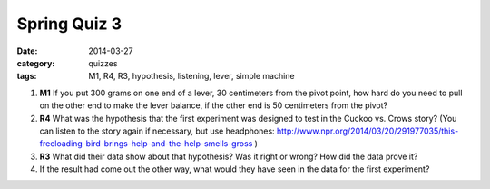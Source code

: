 Spring Quiz 3 
#############

:date: 2014-03-27
:category: quizzes
:tags: M1, R4, R3, hypothesis, listening, lever, simple machine 

1.  **M1** If you put 300 grams on one end of a lever, 30 centimeters from the pivot point, how hard do you need to pull on the other end to make the lever balance, if the other end is 50 centimeters from the pivot?
 
2.  **R4** What was the hypothesis that the first experiment was designed to test in the Cuckoo vs. Crows story? (You can listen to the story again if necessary, but use headphones: http://www.npr.org/2014/03/20/291977035/this-freeloading-bird-brings-help-and-the-help-smells-gross )
 
3.  **R3** What did their data show about that hypothesis? Was it right or wrong? How did the data prove it?
 
4.  If the result had come out the other way, what would they have seen in the data for the first experiment?
 
 
